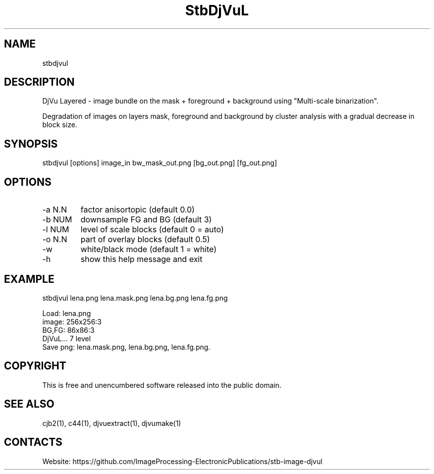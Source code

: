 .TH "StbDjVuL" 1 1.1 "1 Jan 2023" "User Manual"

.SH NAME
stbdjvul

.SH DESCRIPTION
DjVu Layered - image bundle on the mask + foreground + background using "Multi-scale binarization".

Degradation of images on layers mask, foreground and background by cluster analysis with a gradual decrease in block size.

.SH SYNOPSIS
stbdjvul [options] image_in bw_mask_out.png [bg_out.png] [fg_out.png]

.SH OPTIONS
.TP
-a N.N
factor anisortopic (default 0.0)
.TP
-b NUM
downsample FG and BG (default 3)
.TP
-l NUM
level of scale blocks (default 0 = auto)
.TP
-o N.N
part of overlay blocks (default 0.5)
.TP
-w
white/black mode (default 1 = white)
.TP
-h
show this help message and exit

.SH EXAMPLE
stbdjvul lena.png lena.mask.png lena.bg.png lena.fg.png 
 
 Load: lena.png
 image: 256x256:3
 BG,FG: 86x86:3
 DjVuL... 7 level
 Save png: lena.mask.png, lena.bg.png, lena.fg.png.

.SH COPYRIGHT
This is free and unencumbered software released into the public domain.

.SH SEE ALSO
cjb2(1), c44(1), djvuextract(1), djvumake(1)

.SH CONTACTS
Website: https://github.com/ImageProcessing-ElectronicPublications/stb-image-djvul
